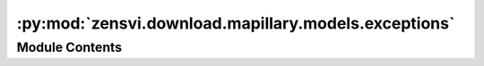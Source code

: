 :py:mod:`zensvi.download.mapillary.models.exceptions`
=====================================================

.. py:module:: zensvi.download.mapillary.models.exceptions

.. autoapi-nested-parse::

   mapillary.models.exceptions
   ~~~~~~~~~~~~~~~~~~~~~~~~~~~

   This module contains the set of Mapillary Exceptions used internally.

   For more information, please check out https://www.mapillary.com/developer/api-documentation/.

   - Copyright: (c) 2021 Facebook
   - License: MIT LICENSE



Module Contents
---------------

.. py:exception:: MapillaryException


   Bases: :py:obj:`Exception`

   Base class for exceptions in this module

   .. py:class:: __cause__


      exception cause


   .. py:class:: __context__


      exception context


   .. py:class:: __suppress_context__



   .. py:class:: __traceback__



   .. py:class:: args



   .. py:method:: __delattr__()

      Implement delattr(self, name).


   .. py:method:: __dir__()

      Default dir() implementation.


   .. py:method:: __eq__()

      Return self==value.


   .. py:method:: __format__()

      Default object formatter.


   .. py:method:: __ge__()

      Return self>=value.


   .. py:method:: __getattribute__()

      Return getattr(self, name).


   .. py:method:: __gt__()

      Return self>value.


   .. py:method:: __hash__()

      Return hash(self).


   .. py:method:: __le__()

      Return self<=value.


   .. py:method:: __lt__()

      Return self<value.


   .. py:method:: __ne__()

      Return self!=value.


   .. py:method:: __reduce__()

      Helper for pickle.


   .. py:method:: __reduce_ex__()

      Helper for pickle.


   .. py:method:: __repr__()

      Return repr(self).


   .. py:method:: __setattr__()

      Implement setattr(self, name, value).


   .. py:method:: __setstate__()


   .. py:method:: __sizeof__()

      Size of object in memory, in bytes.


   .. py:method:: __str__()

      Return str(self).


   .. py:method:: __subclasshook__()

      Abstract classes can override this to customize issubclass().

      This is invoked early on by abc.ABCMeta.__subclasscheck__().
      It should return True, False or NotImplemented.  If it returns
      NotImplemented, the normal algorithm is used.  Otherwise, it
      overrides the normal algorithm (and the outcome is cached).


   .. py:method:: with_traceback()

      Exception.with_traceback(tb) --
      set self.__traceback__ to tb and return self.



.. py:exception:: InvalidBBoxError(message: str)


   Bases: :py:obj:`MapillaryException`

   Raised when an invalid coordinates for bounding box are entered
   to access Mapillary's API.

   :var message: The error message returned
   :type message: str

   .. py:class:: __cause__


      exception cause


   .. py:class:: __context__


      exception context


   .. py:class:: __suppress_context__



   .. py:class:: __traceback__



   .. py:class:: args



   .. py:method:: __str__()

      Return str(self).


   .. py:method:: __repr__()

      Return repr(self).


   .. py:method:: __delattr__()

      Implement delattr(self, name).


   .. py:method:: __dir__()

      Default dir() implementation.


   .. py:method:: __eq__()

      Return self==value.


   .. py:method:: __format__()

      Default object formatter.


   .. py:method:: __ge__()

      Return self>=value.


   .. py:method:: __getattribute__()

      Return getattr(self, name).


   .. py:method:: __gt__()

      Return self>value.


   .. py:method:: __hash__()

      Return hash(self).


   .. py:method:: __le__()

      Return self<=value.


   .. py:method:: __lt__()

      Return self<value.


   .. py:method:: __ne__()

      Return self!=value.


   .. py:method:: __reduce__()

      Helper for pickle.


   .. py:method:: __reduce_ex__()

      Helper for pickle.


   .. py:method:: __setattr__()

      Implement setattr(self, name, value).


   .. py:method:: __setstate__()


   .. py:method:: __sizeof__()

      Size of object in memory, in bytes.


   .. py:method:: __subclasshook__()

      Abstract classes can override this to customize issubclass().

      This is invoked early on by abc.ABCMeta.__subclasscheck__().
      It should return True, False or NotImplemented.  If it returns
      NotImplemented, the normal algorithm is used.  Otherwise, it
      overrides the normal algorithm (and the outcome is cached).


   .. py:method:: with_traceback()

      Exception.with_traceback(tb) --
      set self.__traceback__ to tb and return self.



.. py:exception:: InvalidTokenError(message: str, error_type: str, code: str, fbtrace_id: str)


   Bases: :py:obj:`MapillaryException`

   Raised when an invalid token is given
   to access Mapillary's API, primarily used in mapillary.set_access_token

   :var message: The error message returned
   :type message: str

   :var error_type: The type of error that occurred
   :type error_type: str

   :var code: The error code returned, most likely 190, "Access token has expired".
       See https://developers.facebook.com/docs/graph-api/using-graph-api/error-handling/
       for more information
   :type code: str

   :var fbtrace_id: A unique ID to track the issue/exception
   :type fbtrace_id: str

   .. py:class:: __cause__


      exception cause


   .. py:class:: __context__


      exception context


   .. py:class:: __suppress_context__



   .. py:class:: __traceback__



   .. py:class:: args



   .. py:method:: __str__()

      Return str(self).


   .. py:method:: __repr__()

      Return repr(self).


   .. py:method:: __delattr__()

      Implement delattr(self, name).


   .. py:method:: __dir__()

      Default dir() implementation.


   .. py:method:: __eq__()

      Return self==value.


   .. py:method:: __format__()

      Default object formatter.


   .. py:method:: __ge__()

      Return self>=value.


   .. py:method:: __getattribute__()

      Return getattr(self, name).


   .. py:method:: __gt__()

      Return self>value.


   .. py:method:: __hash__()

      Return hash(self).


   .. py:method:: __le__()

      Return self<=value.


   .. py:method:: __lt__()

      Return self<value.


   .. py:method:: __ne__()

      Return self!=value.


   .. py:method:: __reduce__()

      Helper for pickle.


   .. py:method:: __reduce_ex__()

      Helper for pickle.


   .. py:method:: __setattr__()

      Implement setattr(self, name, value).


   .. py:method:: __setstate__()


   .. py:method:: __sizeof__()

      Size of object in memory, in bytes.


   .. py:method:: __subclasshook__()

      Abstract classes can override this to customize issubclass().

      This is invoked early on by abc.ABCMeta.__subclasscheck__().
      It should return True, False or NotImplemented.  If it returns
      NotImplemented, the normal algorithm is used.  Otherwise, it
      overrides the normal algorithm (and the outcome is cached).


   .. py:method:: with_traceback()

      Exception.with_traceback(tb) --
      set self.__traceback__ to tb and return self.



.. py:exception:: AuthError(message: str)


   Bases: :py:obj:`MapillaryException`

   Raised when a function is called without having the access token set in
   set_access_token to access Mapillary's API, primarily used in mapillary.set_access_token

   :var message: The error message returned
   :type message: str

   .. py:class:: __cause__


      exception cause


   .. py:class:: __context__


      exception context


   .. py:class:: __suppress_context__



   .. py:class:: __traceback__



   .. py:class:: args



   .. py:method:: __str__()

      Return str(self).


   .. py:method:: __repr__()

      Return repr(self).


   .. py:method:: __delattr__()

      Implement delattr(self, name).


   .. py:method:: __dir__()

      Default dir() implementation.


   .. py:method:: __eq__()

      Return self==value.


   .. py:method:: __format__()

      Default object formatter.


   .. py:method:: __ge__()

      Return self>=value.


   .. py:method:: __getattribute__()

      Return getattr(self, name).


   .. py:method:: __gt__()

      Return self>value.


   .. py:method:: __hash__()

      Return hash(self).


   .. py:method:: __le__()

      Return self<=value.


   .. py:method:: __lt__()

      Return self<value.


   .. py:method:: __ne__()

      Return self!=value.


   .. py:method:: __reduce__()

      Helper for pickle.


   .. py:method:: __reduce_ex__()

      Helper for pickle.


   .. py:method:: __setattr__()

      Implement setattr(self, name, value).


   .. py:method:: __setstate__()


   .. py:method:: __sizeof__()

      Size of object in memory, in bytes.


   .. py:method:: __subclasshook__()

      Abstract classes can override this to customize issubclass().

      This is invoked early on by abc.ABCMeta.__subclasscheck__().
      It should return True, False or NotImplemented.  If it returns
      NotImplemented, the normal algorithm is used.  Otherwise, it
      overrides the normal algorithm (and the outcome is cached).


   .. py:method:: with_traceback()

      Exception.with_traceback(tb) --
      set self.__traceback__ to tb and return self.



.. py:exception:: InvalidImageResolutionError(resolution: int)


   Bases: :py:obj:`MapillaryException`

   Raised when trying to retrieve an image thumbnail with an invalid resolution/size.

   Primarily used with mapillary.image_thumbnail

   :var resolution: Image size entered by the user
   :type resolution: int

   .. py:class:: __cause__


      exception cause


   .. py:class:: __context__


      exception context


   .. py:class:: __suppress_context__



   .. py:class:: __traceback__



   .. py:class:: args



   .. py:method:: __str__() -> str

      Return str(self).


   .. py:method:: __repr__() -> str

      Return repr(self).


   .. py:method:: __delattr__()

      Implement delattr(self, name).


   .. py:method:: __dir__()

      Default dir() implementation.


   .. py:method:: __eq__()

      Return self==value.


   .. py:method:: __format__()

      Default object formatter.


   .. py:method:: __ge__()

      Return self>=value.


   .. py:method:: __getattribute__()

      Return getattr(self, name).


   .. py:method:: __gt__()

      Return self>value.


   .. py:method:: __hash__()

      Return hash(self).


   .. py:method:: __le__()

      Return self<=value.


   .. py:method:: __lt__()

      Return self<value.


   .. py:method:: __ne__()

      Return self!=value.


   .. py:method:: __reduce__()

      Helper for pickle.


   .. py:method:: __reduce_ex__()

      Helper for pickle.


   .. py:method:: __setattr__()

      Implement setattr(self, name, value).


   .. py:method:: __setstate__()


   .. py:method:: __sizeof__()

      Size of object in memory, in bytes.


   .. py:method:: __subclasshook__()

      Abstract classes can override this to customize issubclass().

      This is invoked early on by abc.ABCMeta.__subclasscheck__().
      It should return True, False or NotImplemented.  If it returns
      NotImplemented, the normal algorithm is used.  Otherwise, it
      overrides the normal algorithm (and the outcome is cached).


   .. py:method:: with_traceback()

      Exception.with_traceback(tb) --
      set self.__traceback__ to tb and return self.



.. py:exception:: InvalidImageKeyError(image_id: Union[int, str])


   Bases: :py:obj:`MapillaryException`

   Raised when trying to retrieve an image thumbnail with an invalid image ID/key.
   Primarily used with mapillary.image_thumbnail

   :var image_id: Image ID/key entered by the user
   :param image_id: int

   .. py:class:: __cause__


      exception cause


   .. py:class:: __context__


      exception context


   .. py:class:: __suppress_context__



   .. py:class:: __traceback__



   .. py:class:: args



   .. py:method:: __str__() -> str

      Return str(self).


   .. py:method:: __repr__() -> str

      Return repr(self).


   .. py:method:: __delattr__()

      Implement delattr(self, name).


   .. py:method:: __dir__()

      Default dir() implementation.


   .. py:method:: __eq__()

      Return self==value.


   .. py:method:: __format__()

      Default object formatter.


   .. py:method:: __ge__()

      Return self>=value.


   .. py:method:: __getattribute__()

      Return getattr(self, name).


   .. py:method:: __gt__()

      Return self>value.


   .. py:method:: __hash__()

      Return hash(self).


   .. py:method:: __le__()

      Return self<=value.


   .. py:method:: __lt__()

      Return self<value.


   .. py:method:: __ne__()

      Return self!=value.


   .. py:method:: __reduce__()

      Helper for pickle.


   .. py:method:: __reduce_ex__()

      Helper for pickle.


   .. py:method:: __setattr__()

      Implement setattr(self, name, value).


   .. py:method:: __setstate__()


   .. py:method:: __sizeof__()

      Size of object in memory, in bytes.


   .. py:method:: __subclasshook__()

      Abstract classes can override this to customize issubclass().

      This is invoked early on by abc.ABCMeta.__subclasscheck__().
      It should return True, False or NotImplemented.  If it returns
      NotImplemented, the normal algorithm is used.  Otherwise, it
      overrides the normal algorithm (and the outcome is cached).


   .. py:method:: with_traceback()

      Exception.with_traceback(tb) --
      set self.__traceback__ to tb and return self.



.. py:exception:: InvalidKwargError(func: str, key: str, value: str, options: list)


   Bases: :py:obj:`MapillaryException`

   Raised when a function is called with the invalid keyword argument(s) that do not belong to the
   requested API end call

   :var func: The function that was called
   :type func: str

   :var key: The key that was passed
   :type key: str

   :var value: The value along with that key
   :type value: str

   :var options: List of possible keys that can be passed
   :type options: list

   .. py:class:: __cause__


      exception cause


   .. py:class:: __context__


      exception context


   .. py:class:: __suppress_context__



   .. py:class:: __traceback__



   .. py:class:: args



   .. py:method:: __str__()

      Return str(self).


   .. py:method:: __repr__()

      Return repr(self).


   .. py:method:: __delattr__()

      Implement delattr(self, name).


   .. py:method:: __dir__()

      Default dir() implementation.


   .. py:method:: __eq__()

      Return self==value.


   .. py:method:: __format__()

      Default object formatter.


   .. py:method:: __ge__()

      Return self>=value.


   .. py:method:: __getattribute__()

      Return getattr(self, name).


   .. py:method:: __gt__()

      Return self>value.


   .. py:method:: __hash__()

      Return hash(self).


   .. py:method:: __le__()

      Return self<=value.


   .. py:method:: __lt__()

      Return self<value.


   .. py:method:: __ne__()

      Return self!=value.


   .. py:method:: __reduce__()

      Helper for pickle.


   .. py:method:: __reduce_ex__()

      Helper for pickle.


   .. py:method:: __setattr__()

      Implement setattr(self, name, value).


   .. py:method:: __setstate__()


   .. py:method:: __sizeof__()

      Size of object in memory, in bytes.


   .. py:method:: __subclasshook__()

      Abstract classes can override this to customize issubclass().

      This is invoked early on by abc.ABCMeta.__subclasscheck__().
      It should return True, False or NotImplemented.  If it returns
      NotImplemented, the normal algorithm is used.  Otherwise, it
      overrides the normal algorithm (and the outcome is cached).


   .. py:method:: with_traceback()

      Exception.with_traceback(tb) --
      set self.__traceback__ to tb and return self.



.. py:exception:: InvalidOptionError(param: str, value: any, options: list)


   Bases: :py:obj:`MapillaryException`

   Out of bound zoom error

   :var param: The invalid param passed
   :type param: str

   :var value: The invalid value passed
   :type value: any

   :var options: The possible list of zoom values
   :type options: list

   .. py:class:: __cause__


      exception cause


   .. py:class:: __context__


      exception context


   .. py:class:: __suppress_context__



   .. py:class:: __traceback__



   .. py:class:: args



   .. py:method:: __str__()

      Return str(self).


   .. py:method:: __repr__()

      Return repr(self).


   .. py:method:: __delattr__()

      Implement delattr(self, name).


   .. py:method:: __dir__()

      Default dir() implementation.


   .. py:method:: __eq__()

      Return self==value.


   .. py:method:: __format__()

      Default object formatter.


   .. py:method:: __ge__()

      Return self>=value.


   .. py:method:: __getattribute__()

      Return getattr(self, name).


   .. py:method:: __gt__()

      Return self>value.


   .. py:method:: __hash__()

      Return hash(self).


   .. py:method:: __le__()

      Return self<=value.


   .. py:method:: __lt__()

      Return self<value.


   .. py:method:: __ne__()

      Return self!=value.


   .. py:method:: __reduce__()

      Helper for pickle.


   .. py:method:: __reduce_ex__()

      Helper for pickle.


   .. py:method:: __setattr__()

      Implement setattr(self, name, value).


   .. py:method:: __setstate__()


   .. py:method:: __sizeof__()

      Size of object in memory, in bytes.


   .. py:method:: __subclasshook__()

      Abstract classes can override this to customize issubclass().

      This is invoked early on by abc.ABCMeta.__subclasscheck__().
      It should return True, False or NotImplemented.  If it returns
      NotImplemented, the normal algorithm is used.  Otherwise, it
      overrides the normal algorithm (and the outcome is cached).


   .. py:method:: with_traceback()

      Exception.with_traceback(tb) --
      set self.__traceback__ to tb and return self.



.. py:exception:: InvalidFieldError(endpoint: str, field: list)


   Bases: :py:obj:`MapillaryException`

   Raised when an API endpoint is passed invalid field elements

   :var endpoint: The API endpoint that was targeted
   :type endpoint: str

   :var field: The invalid field that was passed
   :type field: list

   .. py:class:: __cause__


      exception cause


   .. py:class:: __context__


      exception context


   .. py:class:: __suppress_context__



   .. py:class:: __traceback__



   .. py:class:: args



   .. py:method:: __str__()

      Return str(self).


   .. py:method:: __repr__()

      Return repr(self).


   .. py:method:: __delattr__()

      Implement delattr(self, name).


   .. py:method:: __dir__()

      Default dir() implementation.


   .. py:method:: __eq__()

      Return self==value.


   .. py:method:: __format__()

      Default object formatter.


   .. py:method:: __ge__()

      Return self>=value.


   .. py:method:: __getattribute__()

      Return getattr(self, name).


   .. py:method:: __gt__()

      Return self>value.


   .. py:method:: __hash__()

      Return hash(self).


   .. py:method:: __le__()

      Return self<=value.


   .. py:method:: __lt__()

      Return self<value.


   .. py:method:: __ne__()

      Return self!=value.


   .. py:method:: __reduce__()

      Helper for pickle.


   .. py:method:: __reduce_ex__()

      Helper for pickle.


   .. py:method:: __setattr__()

      Implement setattr(self, name, value).


   .. py:method:: __setstate__()


   .. py:method:: __sizeof__()

      Size of object in memory, in bytes.


   .. py:method:: __subclasshook__()

      Abstract classes can override this to customize issubclass().

      This is invoked early on by abc.ABCMeta.__subclasscheck__().
      It should return True, False or NotImplemented.  If it returns
      NotImplemented, the normal algorithm is used.  Otherwise, it
      overrides the normal algorithm (and the outcome is cached).


   .. py:method:: with_traceback()

      Exception.with_traceback(tb) --
      set self.__traceback__ to tb and return self.



.. py:exception:: LiteralEnforcementException(*args: object)


   Bases: :py:obj:`MapillaryException`

   Raised when literals passed do not correspond to options

   .. py:class:: __cause__


      exception cause


   .. py:class:: __context__


      exception context


   .. py:class:: __suppress_context__



   .. py:class:: __traceback__



   .. py:class:: args



   .. py:method:: enforce_literal(option_selected: str, options: Union[List[str], List[int]], param: str)
      :staticmethod:


   .. py:method:: __delattr__()

      Implement delattr(self, name).


   .. py:method:: __dir__()

      Default dir() implementation.


   .. py:method:: __eq__()

      Return self==value.


   .. py:method:: __format__()

      Default object formatter.


   .. py:method:: __ge__()

      Return self>=value.


   .. py:method:: __getattribute__()

      Return getattr(self, name).


   .. py:method:: __gt__()

      Return self>value.


   .. py:method:: __hash__()

      Return hash(self).


   .. py:method:: __le__()

      Return self<=value.


   .. py:method:: __lt__()

      Return self<value.


   .. py:method:: __ne__()

      Return self!=value.


   .. py:method:: __reduce__()

      Helper for pickle.


   .. py:method:: __reduce_ex__()

      Helper for pickle.


   .. py:method:: __repr__()

      Return repr(self).


   .. py:method:: __setattr__()

      Implement setattr(self, name, value).


   .. py:method:: __setstate__()


   .. py:method:: __sizeof__()

      Size of object in memory, in bytes.


   .. py:method:: __str__()

      Return str(self).


   .. py:method:: __subclasshook__()

      Abstract classes can override this to customize issubclass().

      This is invoked early on by abc.ABCMeta.__subclasscheck__().
      It should return True, False or NotImplemented.  If it returns
      NotImplemented, the normal algorithm is used.  Otherwise, it
      overrides the normal algorithm (and the outcome is cached).


   .. py:method:: with_traceback()

      Exception.with_traceback(tb) --
      set self.__traceback__ to tb and return self.



.. py:exception:: InvalidNumberOfArguments(number_of_params_passed: int, actual_allowed_params: int, param: str, *args: object)


   Bases: :py:obj:`MapillaryException`

   Raised when an inappropriate number of parameters are passed to a function

   .. py:class:: __cause__


      exception cause


   .. py:class:: __context__


      exception context


   .. py:class:: __suppress_context__



   .. py:class:: __traceback__



   .. py:class:: args



   .. py:method:: __str__()

      Return str(self).


   .. py:method:: __repr__()

      Return repr(self).


   .. py:method:: __delattr__()

      Implement delattr(self, name).


   .. py:method:: __dir__()

      Default dir() implementation.


   .. py:method:: __eq__()

      Return self==value.


   .. py:method:: __format__()

      Default object formatter.


   .. py:method:: __ge__()

      Return self>=value.


   .. py:method:: __getattribute__()

      Return getattr(self, name).


   .. py:method:: __gt__()

      Return self>value.


   .. py:method:: __hash__()

      Return hash(self).


   .. py:method:: __le__()

      Return self<=value.


   .. py:method:: __lt__()

      Return self<value.


   .. py:method:: __ne__()

      Return self!=value.


   .. py:method:: __reduce__()

      Helper for pickle.


   .. py:method:: __reduce_ex__()

      Helper for pickle.


   .. py:method:: __setattr__()

      Implement setattr(self, name, value).


   .. py:method:: __setstate__()


   .. py:method:: __sizeof__()

      Size of object in memory, in bytes.


   .. py:method:: __subclasshook__()

      Abstract classes can override this to customize issubclass().

      This is invoked early on by abc.ABCMeta.__subclasscheck__().
      It should return True, False or NotImplemented.  If it returns
      NotImplemented, the normal algorithm is used.  Otherwise, it
      overrides the normal algorithm (and the outcome is cached).


   .. py:method:: with_traceback()

      Exception.with_traceback(tb) --
      set self.__traceback__ to tb and return self.



